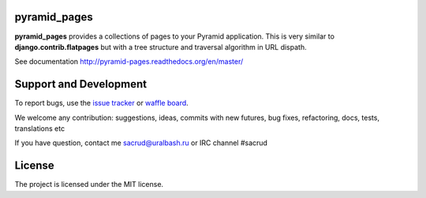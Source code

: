|Build Status| |Coverage Status| |Stories in Ready| |PyPi|

pyramid_pages
=============

**pyramid_pages** provides a collections of pages to your Pyramid application.
This is very similar to **django.contrib.flatpages** but with a tree structure
and traversal algorithm in URL dispath.

See documentation http://pyramid-pages.readthedocs.org/en/master/

.. image:: https://raw.githubusercontent.com/uralbash/pyramid_pages/master/docs/_static/img/example.png
    :alt: pyramid_pages - example of website pages tree
    :width: 800px
    :align: center

Support and Development
=======================

To report bugs, use the `issue tracker <https://github.com/uralbash/pyramid_pages/issues>`_
or `waffle board <https://waffle.io/uralbash/pyramid_pages>`_.

We welcome any contribution: suggestions, ideas, commits with new futures, bug
fixes, refactoring, docs, tests, translations etc

If you have question, contact me sacrud@uralbash.ru or IRC channel #sacrud

License
=======

The project is licensed under the MIT license.

.. |Build Status| image:: https://travis-ci.org/uralbash/pyramid_pages.svg?branch=master
   :target: https://travis-ci.org/uralbash/pyramid_pages
.. |Coverage Status| image:: https://coveralls.io/repos/uralbash/pyramid_pages/badge.png
   :target: https://coveralls.io/r/uralbash/pyramid_pages
.. |Stories in Ready| image:: https://badge.waffle.io/uralbash/pyramid_pages.png?label=in%20progress&title=In%20Progress
   :target: https://waffle.io/uralbash/pyramid_pages
.. |PyPI| image:: http://img.shields.io/pypi/dm/pyramid_pages.svg
   :target: https://pypi.python.org/pypi/pyramid_pages/
